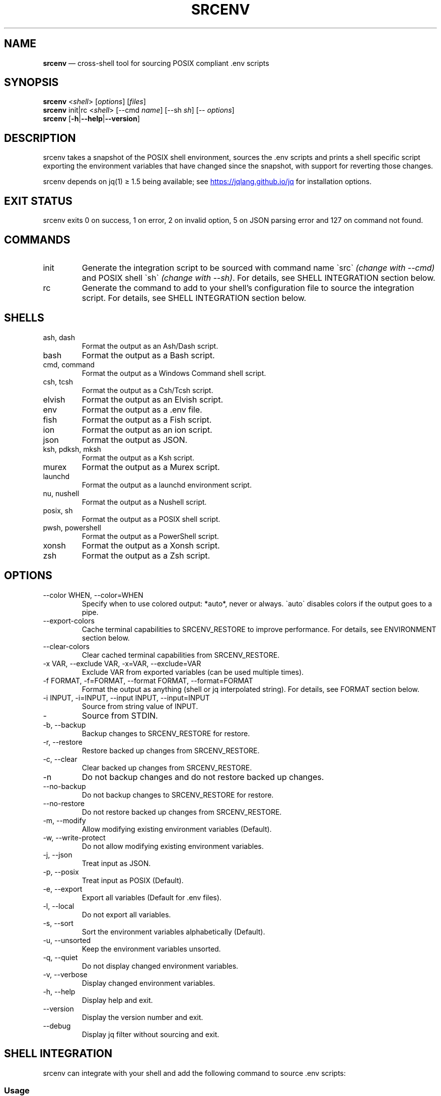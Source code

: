 .\" Automatically generated by Pandoc 3.6
.\"
.TH "SRCENV" "1" "December 2024" "srcenv 1.5.17" "General Commands Manual"
.SH NAME
\f[B]srcenv\f[R] \[em] cross\-shell tool for sourcing POSIX compliant
\&.env scripts
.SH SYNOPSIS
.PP
\f[B]srcenv\f[R] <\f[I]shell\f[R]> [\f[I]options\f[R]] [\f[I]files\f[R]]
.PD 0
.P
.PD
\f[B]srcenv\f[R] init|rc <\f[I]shell\f[R]> [\-\-cmd \f[I]name\f[R]]
[\-\-sh \f[I]sh\f[R]] [\-\- \f[I]options\f[R]]
.PD 0
.P
.PD
\f[B]srcenv\f[R]
[\f[B]\-h\f[R]|\f[B]\-\-help\f[R]|\f[B]\-\-version\f[R]]
.SH DESCRIPTION
srcenv takes a snapshot of the POSIX shell environment, sources the .env
scripts and prints a shell specific script exporting the environment
variables that have changed since the snapshot, with support for
reverting those changes.
.PP
srcenv depends on jq(1) ≥ 1.5 being available; see \c
.UR https://jqlang.github.io/jq
.UE \c
\ for installation options.
.SH EXIT STATUS
srcenv exits 0 on success, 1 on error, 2 on invalid option, 5 on JSON
parsing error and 127 on command not found.
.SH COMMANDS
.TP
init
Generate the integration script to be sourced with command name
\f[CR]\[ga]\f[R]src\f[CR]\[ga]\f[R] \f[I](change with \-\-cmd)\f[R] and
POSIX shell \f[CR]\[ga]\f[R]sh\f[CR]\[ga]\f[R] \f[I](change with
\-\-sh)\f[R].
For details, see SHELL INTEGRATION section below.
.TP
rc
Generate the command to add to your shell\[cq]s configuration file to
source the integration script.
For details, see SHELL INTEGRATION section below.
.SH SHELLS
.TP
ash, dash
Format the output as an Ash/Dash script.
.TP
bash
Format the output as a Bash script.
.TP
cmd, command
Format the output as a Windows Command shell script.
.TP
csh, tcsh
Format the output as a Csh/Tcsh script.
.TP
elvish
Format the output as an Elvish script.
.TP
env
Format the output as a .env file.
.TP
fish
Format the output as a Fish script.
.TP
ion
Format the output as an ion script.
.TP
json
Format the output as JSON.
.TP
ksh, pdksh, mksh
Format the output as a Ksh script.
.TP
murex
Format the output as a Murex script.
.TP
launchd
Format the output as a launchd environment script.
.TP
nu, nushell
Format the output as a Nushell script.
.TP
posix, sh
Format the output as a POSIX shell script.
.TP
pwsh, powershell
Format the output as a PowerShell script.
.TP
xonsh
Format the output as a Xonsh script.
.TP
zsh
Format the output as a Zsh script.
.SH OPTIONS
.TP
\-\-color WHEN, \-\-color=WHEN
Specify when to use colored output: *auto*, never or always.
\f[CR]\[ga]\f[R]auto\f[CR]\[ga]\f[R] disables colors if the output goes
to a pipe.
.TP
\-\-export\-colors
Cache terminal capabilities to SRCENV_RESTORE to improve performance.
For details, see ENVIRONMENT section below.
.TP
\-\-clear\-colors
Clear cached terminal capabilities from SRCENV_RESTORE.
.TP
\-x VAR, \-\-exclude VAR, \-x=VAR, \-\-exclude=VAR
Exclude VAR from exported variables (can be used multiple times).
.TP
\-f FORMAT, \-f=FORMAT, \-\-format FORMAT, \-\-format=FORMAT
Format the output as anything (shell or jq interpolated string).
For details, see FORMAT section below.
.TP
\-i INPUT, \-i=INPUT, \-\-input INPUT, \-\-input=INPUT
Source from string value of INPUT.
.TP
\-
Source from STDIN.
.TP
\-b, \-\-backup
Backup changes to SRCENV_RESTORE for restore.
.TP
\-r, \-\-restore
Restore backed up changes from SRCENV_RESTORE.
.TP
\-c, \-\-clear
Clear backed up changes from SRCENV_RESTORE.
.TP
\-n
Do not backup changes and do not restore backed up changes.
.TP
\-\-no\-backup
Do not backup changes to SRCENV_RESTORE for restore.
.TP
\-\-no\-restore
Do not restore backed up changes from SRCENV_RESTORE.
.TP
\-m, \-\-modify
Allow modifying existing environment variables (Default).
.TP
\-w, \-\-write\-protect
Do not allow modifying existing environment variables.
.TP
\-j, \-\-json
Treat input as JSON.
.TP
\-p, \-\-posix
Treat input as POSIX (Default).
.TP
\-e, \-\-export
Export all variables (Default for .env files).
.TP
\-l, \-\-local
Do not export all variables.
.TP
\-s, \-\-sort
Sort the environment variables alphabetically (Default).
.TP
\-u, \-\-unsorted
Keep the environment variables unsorted.
.TP
\-q, \-\-quiet
Do not display changed environment variables.
.TP
\-v, \-\-verbose
Display changed environment variables.
.TP
\-h, \-\-help
Display help and exit.
.TP
\-\-version
Display the version number and exit.
.TP
\-\-debug
Display jq filter without sourcing and exit.
.SH SHELL INTEGRATION
srcenv can integrate with your shell and add the following command to
source \f[CR].env\f[R] scripts:
.SS Usage
.IP
.EX
src [options] [files]
    [\-h\f[B]|\f[R]\-\-help\f[B]|\f[R]\-\-version]
.EE
.SS Example
.IP
.EX
❯ src project.env     \f[I]# Sources \[ga]project.env\[ga]\f[R]
srcenv: +COMPILER_OPTIONS +PROJECT_PATH

❯ src project2.env    \f[I]# Reverts \[ga]project.env\[ga] and sources \[ga]project2.env\[ga]\f[R]
srcenv: \[ti]COMPILER_OPTIONS \-PROJECT_PATH +PROJECT2_PATH

❯ src \-\-restore       \f[I]# Reverts \[ga]project2.env\[ga] (same as src \-r)\f[R]
srcenv: \-COMPILER_OPTIONS \-PROJECT2_PATH

❯ src \-\-version       \f[I]# Shows the version of srcenv\f[R]
srcenv x.y.z

❯ _
.EE
.SS Integration
To add the \f[CR]\[ga]\f[R]src\f[CR]\[ga]\f[R] command, add the
following to your shell\[cq]s configuration file:
.TP
POSIX:
\f[CR]source <(srcenv init sh)\f[R]
.TP
Csh/Tcsh:
\f[CR]srcenv init csh | source /dev/stdin\f[R]
.TP
Elvish:
\f[CR]var src\[ti] = { }; eval &on\-end={|ns| set src\[ti] = $ns[src] } (srcenv init elvish)\f[R]
.TP
Murex:
\f[CR]srcenv init murex \-> source\f[R]
.TP
Nushell \f[I](env.nu)\f[R]:
\f[CR]srcenv init nu | save \-f srcenv.init.nu\f[R]
.TP
Nushell \f[I](config.nu)\f[R]:
\f[CR]source srcenv.init.nu\f[R]
.TP
Fish:
\f[CR]srcenv init fish | source\f[R]
.TP
ion:
\f[CR]eval \[dq]$(srcenv init ion)\[dq]\f[R]
.TP
PowerShell:
\f[CR]Invoke\-Expression (sh \[dq]/path/to/srcenv\[dq] init pwsh)\f[R]
.TP
Xonsh:
\f[CR]execx($(srcenv init xonsh))\f[R]
.TP
Windows Command shell \f[I](HKCU\[rs]SOFTWARE\[rs]Microsoft\[rs]Command Processor\[rs]AutoRun)\f[R]:
\f[CR]\[at]echo off & sh \[dq]/path/to/srcenv\[dq] init cmd > %TEMP%\[rs]srcenv.init.cmd && call %TEMP%\[rs]srcenv.init.cmd & del %TEMP%\[rs]srcenv.init.cmd & echo on\f[R]
.SS Tips
.TP
To use a different command name (e.g.\ \f[CR]\[ga]\f[R]magicenv\f[CR]\[ga]\f[R]), add \f[CR]\[ga]\f[R]\-\-cmd magicenv\f[CR]\[ga]\f[R]. You can also pass different arguments to srcenv with \f[CR]\[ga]\f[R]\-\-\f[CR]\[ga]\f[R] at the end. Without \f[CR]\[ga]\f[R]\-\-\f[CR]\[ga]\f[R], the default options are \f[CR]\[ga]\f[R]\-\-backup \-\-restore \-\-verbose\f[CR]\[ga]\f[R].
e.g.\ \f[CR]\[ga]\f[R]source <(srcenv init bash \-\-cmd srcundo \-\-
\-\-restore)\f[CR]\[ga]\f[R] creates a command named
\f[CR]\[ga]\f[R]srcundo\f[CR]\[ga]\f[R] that restores the last backed up
changes.
.PP
To improve performance or compatibility, you can specify different POSIX
shell with \f[CR]\[ga]\f[R]\-\-sh\f[CR]\[ga]\f[R].
If available, dash or ksh usually outperform bash and zsh.
.PP
To further improve performance when using colored output, use
\f[CR]\[ga]\f[R]src \-\-export\-colors\f[CR]\[ga]\f[R] \f[B]once\f[R] to
cache terminal capabilities in the
\f[CR]\[ga]\f[R]SRCENV_COLORS\f[CR]\[ga]\f[R] environment variable.
.PP
For non\-standard integration, use \f[CR]\[ga]\f[R]srcenv rc <shell>
[\-\-cmd name] [\-\-sh sh] [\-\- options]\f[CR]\[ga]\f[R] to output what
needs to be added to your shell\[cq]s configuration file.
.SH EXAMPLES
The following examples show how to source \f[CR].env\f[R] in different
shells:
.TP
POSIX:
\f[CR]source <(srcenv sh .env)\f[R]
.TP
Csh/Tcsh:
\f[CR]srcenv csh .env | source /dev/stdin\f[R]
.TP
Elvish:
\f[CR]eval (srcenv elvish .env | slurp)\f[R]
.TP
Murex:
\f[CR]srcenv murex .env \-> source\f[R]
.TP
Nushell:
\f[CR]srcenv json .env | from json | load\-env\f[R]
.TP
Fish:
\f[CR]srcenv fish .env | source\f[R]
.TP
ion:
\f[CR]eval \[dq]$(srcenv ion .env)\[dq]\f[R]
.TP
PowerShell:
\f[CR]Invoke\-Expression (sh \[dq]/path/to/srcenv\[dq] pwsh .env)\f[R]
.TP
Xonsh:
\f[CR]execx($(srcenv xonsh .env))\f[R]
.TP
Windows Command shell:
\f[CR]\[at]echo off & sh \[dq]/path/to/srcenv\[dq] cmd .env > %TEMP%\[rs]srcenv.temp.cmd && call %TEMP%\[rs]srcenv.temp.cmd & del %TEMP%\[rs]srcenv.temp.cmd & echo on\f[R]
.SH FORMAT
The format is either a shell
(e.g.\ \f[CR]\[ga]\f[R]json\f[CR]\[ga]\f[R]) or a jq(1) interpolated
string \f[CR]\[ga]\f[R]\[rs](\&...)\f[CR]\[ga]\f[R] where the key is
\f[CR]\[ga]\f[R]$k\f[CR]\[ga]\f[R], and the value
\f[CR]\[ga]\f[R].[$k]\f[CR]\[ga]\f[R].
A second interpolated string can be appended with the
\f[CR]\[ga]\f[R]??\f[CR]\[ga]\f[R] delimiter to format null values
\f[I](unset environment variables)\f[R].
.TP
Key:
\f[CR]\[rs]($k)\f[R]
.TP
Value:
\f[CR]\[rs](.[$k])\f[R]
.TP
Single quoted value:
\f[CR](.[$k]|\[at]sh)\f[R]
.TP
Double quoted value:
\f[CR](.[$k]|\[at]json)\f[R]
.TP
POSIX format:
\f[CR]export \[rs]($k)=\[rs](.[$k]|\[at]sh)??unset \[rs]($k)\f[R]
.SH ENVIRONMENT
.TP
SRCENV_JQ
If this environment variable is defined, srcenv will use it as the
location for jq(1).
.TP
SRCENV_JQ_BINARY
If this environment variable is defined, srcenv will pass the \-\-binary
option to jq(1).
.TP
SRCENV_COLOR
If this environment variable is defined, it will be the default value
for the \-\-color option.
.TP
SRCENV_COLORS
If this environment variable is defined, terminal capabilities will be
read from it as a list of ANSI sequences separated by
\f[CR]\[ga]\f[R]\[rs]032\f[CR]\[ga]\f[R].
It can also be used to theme srcenv.
.IP
.EX
\f[I]# Default theme\f[R]
SRCENV_COLORS=$(printf \[dq]$(tput sgr0)\[rs]032$(tput bold)\[rs]032$(tput dim)\[rs]032$(tput sitm)\[rs]032$(tput smul)\[rs]032$(tput setaf 0)\[rs]032$(tput setaf 1)\[rs]032$(tput setaf 2)\[rs]032$(tput setaf 3)\[rs]032$(tput setaf 4)\[rs]032$(tput setaf 5)\[rs]032$(tput setaf 6)\[rs]032$(tput setaf 7)\[dq])
.EE
.TP
COMSPEC, MUREX_PID, BASH_VERSION, KSH_VERSION, ZSH_VERSION
These environment variables are checked to detect Windows, Murex, Bash,
Ksh and Zsh respectively.
.SH SEE ALSO
Repository: https://github.com/ins0mniaque/srcenv
.PP
\f[B]sh(1)\f[R], \f[B]jq(1)\f[R]
.SH AUTHOR
Jean\-Philippe Leconte \c
.MT ins0mniaque@gmail.com
.ME \c
.SH BUGS
See GitHub Issues: https://github.com/ins0mniaque/srcenv/issues
